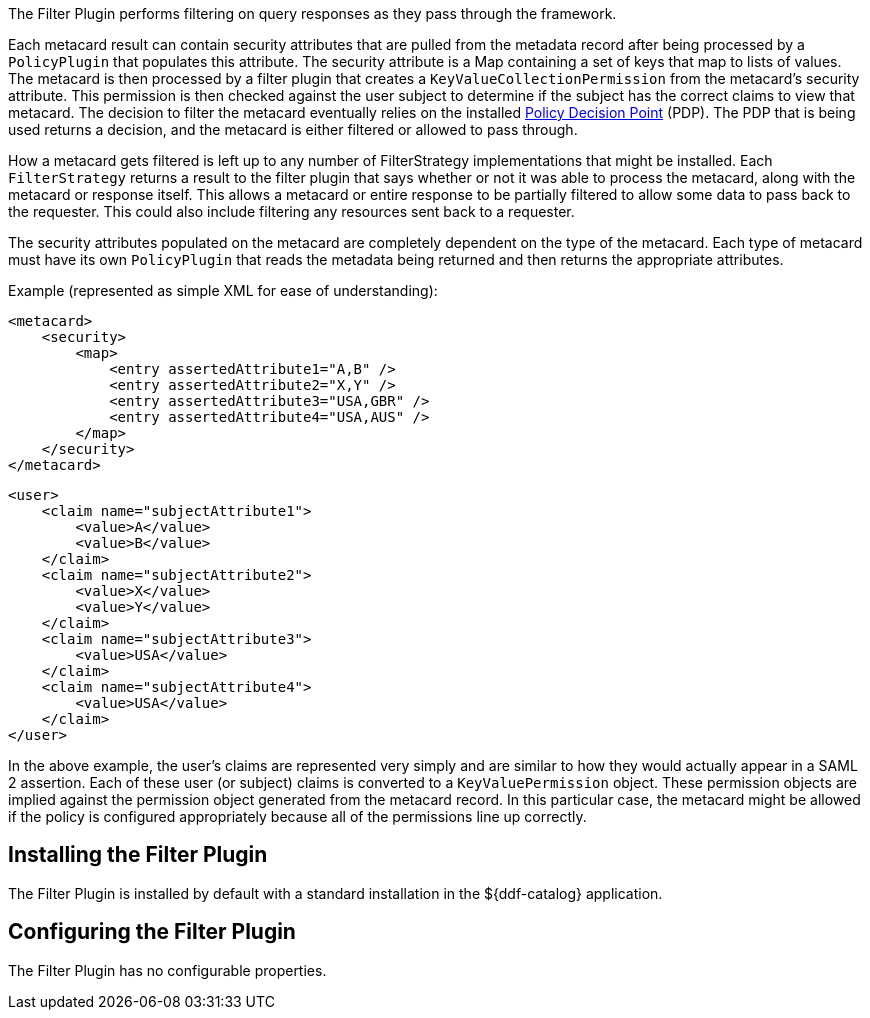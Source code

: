 :type: plugin
:status: published
:title: Filter Plugin
:link: {developing-prefix}filter_plugin
:plugintypes: access
:summary: Performs filtering on query responses as they pass through the framework.

The ((Filter Plugin)) performs filtering on query responses as they pass through the framework.

Each metacard result can contain security attributes that are pulled from the metadata record after being processed by a `PolicyPlugin` that populates this attribute.
The security attribute is a Map containing a set of keys that map to lists of values.
The metacard is then processed by a filter plugin that creates a `KeyValueCollectionPermission` from the metacard's security attribute.
This permission is then checked against the user subject to determine if the subject has the correct claims to view that metacard.
The decision to filter the metacard eventually relies on the installed <<_security_pdp,Policy Decision Point>> (PDP).
The PDP that is being used returns a decision, and the metacard is either filtered or allowed to pass through.

How a metacard gets filtered is left up to any number of FilterStrategy implementations that might be installed.
Each `FilterStrategy` returns a result to the filter plugin that says whether or not it was able to process the metacard, along with the metacard or response itself.
This allows a metacard or entire response to be partially filtered to allow some data to pass back to the requester.
This could also include filtering any resources sent back to a requester.

The security attributes populated on the metacard are completely dependent on the type of the metacard.
Each type of metacard must have its own `PolicyPlugin` that reads the metadata being returned and then returns the appropriate attributes.

.Example (represented as simple XML for ease of understanding):
[source,xml,linenums]
----
<metacard>
    <security>
        <map>
            <entry assertedAttribute1="A,B" />
            <entry assertedAttribute2="X,Y" />
            <entry assertedAttribute3="USA,GBR" />
            <entry assertedAttribute4="USA,AUS" />
        </map>
    </security>
</metacard>
----

[source,xml,linenums]
----
<user>
    <claim name="subjectAttribute1">
        <value>A</value>
        <value>B</value>
    </claim>
    <claim name="subjectAttribute2">
        <value>X</value>
        <value>Y</value>
    </claim>
    <claim name="subjectAttribute3">
        <value>USA</value>
    </claim>
    <claim name="subjectAttribute4">
        <value>USA</value>
    </claim>
</user>
----

In the above example, the user's claims are represented very simply and are similar to how they would actually appear in a SAML 2 assertion.
Each of these user (or subject) claims is converted to a `KeyValuePermission` object.
These permission objects are implied against the permission object generated from the metacard record.
In this particular case, the metacard might be allowed if the policy is configured appropriately because all of the permissions line up correctly.

== Installing the Filter Plugin

The Filter Plugin is installed by default with a standard installation in the ${ddf-catalog} application.

== Configuring the Filter Plugin

The Filter Plugin has no configurable properties.
